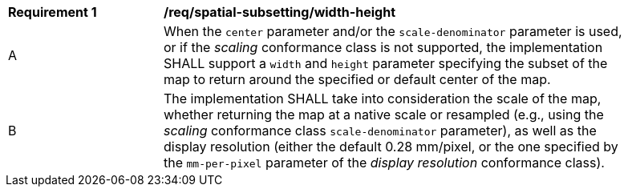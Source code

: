[[req_spatial-subsetting_width-height-definition]]
[width="90%",cols="2,6a"]
|===
^|*Requirement {counter:req-id}* |*/req/spatial-subsetting/width-height*
^|A |When the `center` parameter and/or the `scale-denominator` parameter is used, or if the _scaling_ conformance class is not supported, the implementation SHALL support a `width` and `height` parameter specifying the subset of the map to return around the specified or default center of the map.
^|B |The implementation SHALL take into consideration the scale of the map, whether returning the map at a native scale or resampled
(e.g., using the _scaling_ conformance class `scale-denominator` parameter), as well as the display resolution
(either the default 0.28 mm/pixel, or the one specified by the `mm-per-pixel` parameter of the _display resolution_ conformance class).
|===
